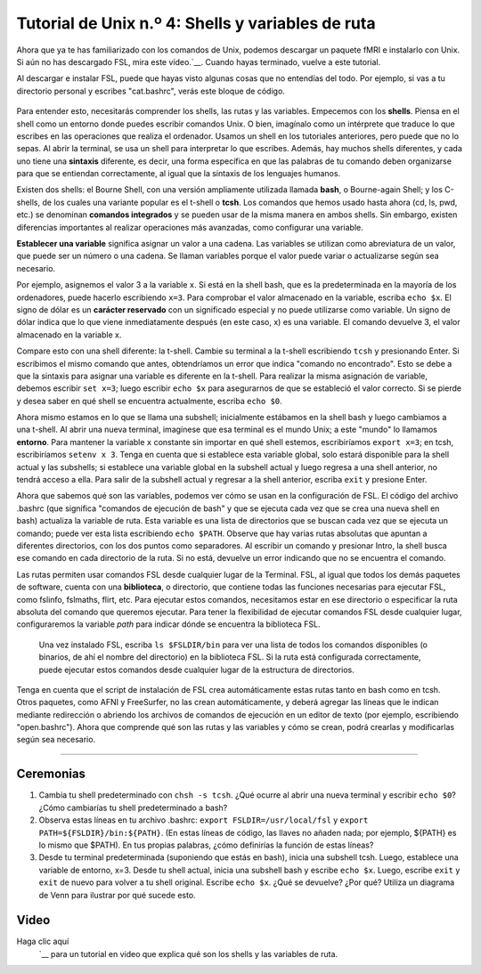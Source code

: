 

.. _Unix_04_ShellsVariables:

===========================================
Tutorial de Unix n.º 4: Shells y variables de ruta
===========================================

.. nota::
  Temas tratados: rutas, variables, shells, FSL, instalación, sintaxis, redirección
  Comandos cubiertos: set, setenv, export, tcsh, bash
  
  
Ahora que ya te has familiarizado con los comandos de Unix, podemos descargar un paquete fMRI e instalarlo con Unix. Si aún no has descargado FSL, mira este vídeo.`__. Cuando hayas terminado, vuelve a este tutorial.

Al descargar e instalar FSL, puede que hayas visto algunas cosas que no entendías del todo. Por ejemplo, si vas a tu directorio personal y escribes "cat.bashrc", verás este bloque de código.

.. figure:: Bash_RC_Contents.png

Para entender esto, necesitarás comprender los shells, las rutas y las variables. Empecemos con los **shells**. Piensa en el shell como un entorno donde puedes escribir comandos Unix. O bien, imagínalo como un intérprete que traduce lo que escribes en las operaciones que realiza el ordenador. Usamos un shell en los tutoriales anteriores, pero puede que no lo sepas. Al abrir la terminal, se usa un shell para interpretar lo que escribes. Además, hay muchos shells diferentes, y cada uno tiene una **sintaxis** diferente, es decir, una forma específica en que las palabras de tu comando deben organizarse para que se entiendan correctamente, al igual que la sintaxis de los lenguajes humanos.

Existen dos shells: el Bourne Shell, con una versión ampliamente utilizada llamada **bash**, o Bourne-again Shell; y los C-shells, de los cuales una variante popular es el t-shell o **tcsh**. Los comandos que hemos usado hasta ahora (cd, ls, pwd, etc.) se denominan **comandos integrados** y se pueden usar de la misma manera en ambos shells. Sin embargo, existen diferencias importantes al realizar operaciones más avanzadas, como configurar una variable.

**Establecer una variable** significa asignar un valor a una cadena. Las variables se utilizan como abreviatura de un valor, que puede ser un número o una cadena. Se llaman variables porque el valor puede variar o actualizarse según sea necesario.

Por ejemplo, asignemos el valor 3 a la variable ``x``. Si está en la shell bash, que es la predeterminada en la mayoría de los ordenadores, puede hacerlo escribiendo ``x=3``. Para comprobar el valor almacenado en la variable, escriba ``echo $x``. El signo de dólar es un **carácter reservado** con un significado especial y no puede utilizarse como variable. Un signo de dólar indica que lo que viene inmediatamente después (en este caso, x) es una variable. El comando devuelve 3, el valor almacenado en la variable x.

Compare esto con una shell diferente: la t-shell. Cambie su terminal a la t-shell escribiendo ``tcsh`` y presionando Enter. Si escribimos el mismo comando que antes, obtendríamos un error que indica "comando no encontrado". Esto se debe a que la sintaxis para asignar una variable es diferente en la t-shell. Para realizar la misma asignación de variable, debemos escribir ``set x=3``; luego escribir ``echo $x`` para asegurarnos de que se estableció el valor correcto. Si se pierde y desea saber en qué shell se encuentra actualmente, escriba ``echo $0``.

.. figure::AsignaciónDeVariable.gif


Ahora mismo estamos en lo que se llama una subshell; inicialmente estábamos en la shell bash y luego cambiamos a una t-shell. Al abrir una nueva terminal, imagínese que esa terminal es el mundo Unix; a este "mundo" lo llamamos **entorno**. Para mantener la variable ``x`` constante sin importar en qué shell estemos, escribiríamos ``export x=3``; en tcsh, escribiríamos ``setenv x 3``. Tenga en cuenta que si establece esta variable global, solo estará disponible para la shell actual y las subshells; si establece una variable global en la subshell actual y luego regresa a una shell anterior, no tendrá acceso a ella. Para salir de la subshell actual y regresar a la shell anterior, escriba ``exit`` y presione Enter.

Ahora que sabemos qué son las variables, podemos ver cómo se usan en la configuración de FSL. El código del archivo .bashrc (que significa "comandos de ejecución de bash" y que se ejecuta cada vez que se crea una nueva shell en bash) actualiza la variable de ruta. Esta variable es una lista de directorios que se buscan cada vez que se ejecuta un comando; puede ver esta lista escribiendo ``echo $PATH``. Observe que hay varias rutas absolutas que apuntan a diferentes directorios, con los dos puntos como separadores. Al escribir un comando y presionar Intro, la shell busca ese comando en cada directorio de la ruta. Si no está, devuelve un error indicando que no se encuentra el comando.

Las rutas permiten usar comandos FSL desde cualquier lugar de la Terminal. FSL, al igual que todos los demás paquetes de software, cuenta con una **biblioteca**, o directorio, que contiene todas las funciones necesarias para ejecutar FSL, como fslinfo, fslmaths, flirt, etc. Para ejecutar estos comandos, necesitamos estar en ese directorio o especificar la ruta absoluta del comando que queremos ejecutar. Para tener la flexibilidad de ejecutar comandos FSL desde cualquier lugar, configuraremos la variable `path` para indicar dónde se encuentra la biblioteca FSL.

.. figure:: FSL_Library.png

  Una vez instalado FSL, escriba ``ls $FSLDIR/bin`` para ver una lista de todos los comandos disponibles (o binarios, de ahí el nombre del directorio) en la biblioteca FSL. Si la ruta está configurada correctamente, puede ejecutar estos comandos desde cualquier lugar de la estructura de directorios.

Tenga en cuenta que el script de instalación de FSL crea automáticamente estas rutas tanto en bash como en tcsh. Otros paquetes, como AFNI y FreeSurfer, no las crean automáticamente, y deberá agregar las líneas que le indican mediante redirección o abriendo los archivos de comandos de ejecución en un editor de texto (por ejemplo, escribiendo "open.bashrc"). Ahora que comprende qué son las rutas y las variables y cómo se crean, podrá crearlas y modificarlas según sea necesario.


-----------

Ceremonias
---------

1. Cambia tu shell predeterminado con ``chsh -s tcsh``. ¿Qué ocurre al abrir una nueva terminal y escribir ``echo $0``? ¿Cómo cambiarías tu shell predeterminado a bash?

2. Observa estas líneas en tu archivo .bashrc: ``export FSLDIR=/usr/local/fsl`` y ``export PATH=${FSLDIR}/bin:${PATH}``. (En estas líneas de código, las llaves no añaden nada; por ejemplo, ${PATH} es lo mismo que $PATH). En tus propias palabras, ¿cómo definirías la función de estas líneas?

3. Desde tu terminal predeterminada (suponiendo que estás en bash), inicia una subshell tcsh. Luego, establece una variable de entorno, x=3. Desde tu shell actual, inicia una subshell bash y escribe ``echo $x``. Luego, escribe ``exit`` y ``exit`` de nuevo para volver a tu shell original. Escribe ``echo $x``. ¿Qué se devuelve? ¿Por qué? Utiliza un diagrama de Venn para ilustrar por qué sucede esto.



Video
-----

Haga clic aquí
    `__ para un tutorial en video que explica qué son los shells y las variables de ruta.

    
   


